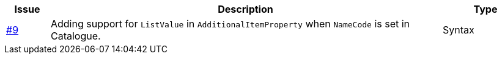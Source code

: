 [cols="1,9,2", options="header"]
|===
| Issue | Description | Type

| link:https://github.com/anskaffelser/ehf-postaward-g3/issues/9[#9]
| Adding support for `ListValue` in `AdditionalItemProperty` when `NameCode` is set in Catalogue.
| Syntax

|===
